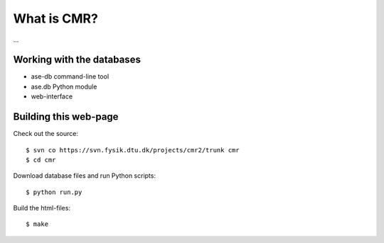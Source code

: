 What is CMR?
============

...

Working with the databases
--------------------------

* ase-db command-line tool
* ase.db Python module
* web-interface


Building this web-page
----------------------

Check out the source::
    
    $ svn co https://svn.fysik.dtu.dk/projects/cmr2/trunk cmr
    $ cd cmr
    
Download database files and run Python scripts::
    
    $ python run.py
    
Build the html-files::
    
    $ make
